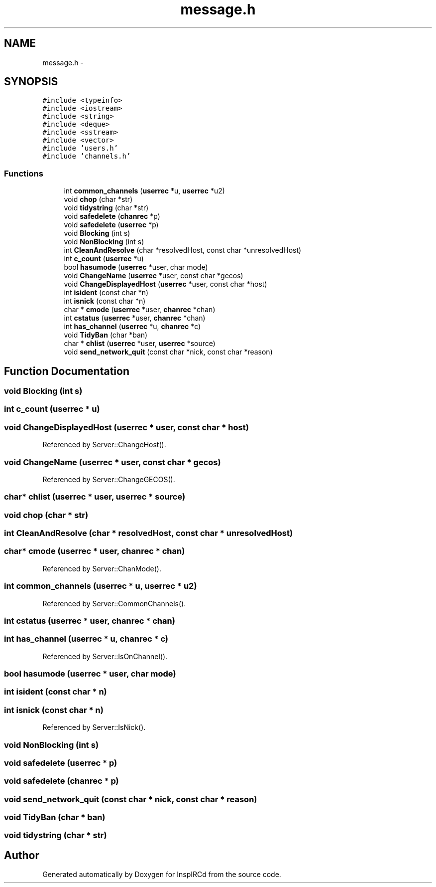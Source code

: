 .TH "message.h" 3 "7 May 2005" "InspIRCd" \" -*- nroff -*-
.ad l
.nh
.SH NAME
message.h \- 
.SH SYNOPSIS
.br
.PP
\fC#include <typeinfo>\fP
.br
\fC#include <iostream>\fP
.br
\fC#include <string>\fP
.br
\fC#include <deque>\fP
.br
\fC#include <sstream>\fP
.br
\fC#include <vector>\fP
.br
\fC#include 'users.h'\fP
.br
\fC#include 'channels.h'\fP
.br

.SS "Functions"

.in +1c
.ti -1c
.RI "int \fBcommon_channels\fP (\fBuserrec\fP *u, \fBuserrec\fP *u2)"
.br
.ti -1c
.RI "void \fBchop\fP (char *str)"
.br
.ti -1c
.RI "void \fBtidystring\fP (char *str)"
.br
.ti -1c
.RI "void \fBsafedelete\fP (\fBchanrec\fP *p)"
.br
.ti -1c
.RI "void \fBsafedelete\fP (\fBuserrec\fP *p)"
.br
.ti -1c
.RI "void \fBBlocking\fP (int s)"
.br
.ti -1c
.RI "void \fBNonBlocking\fP (int s)"
.br
.ti -1c
.RI "int \fBCleanAndResolve\fP (char *resolvedHost, const char *unresolvedHost)"
.br
.ti -1c
.RI "int \fBc_count\fP (\fBuserrec\fP *u)"
.br
.ti -1c
.RI "bool \fBhasumode\fP (\fBuserrec\fP *user, char mode)"
.br
.ti -1c
.RI "void \fBChangeName\fP (\fBuserrec\fP *user, const char *gecos)"
.br
.ti -1c
.RI "void \fBChangeDisplayedHost\fP (\fBuserrec\fP *user, const char *host)"
.br
.ti -1c
.RI "int \fBisident\fP (const char *n)"
.br
.ti -1c
.RI "int \fBisnick\fP (const char *n)"
.br
.ti -1c
.RI "char * \fBcmode\fP (\fBuserrec\fP *user, \fBchanrec\fP *chan)"
.br
.ti -1c
.RI "int \fBcstatus\fP (\fBuserrec\fP *user, \fBchanrec\fP *chan)"
.br
.ti -1c
.RI "int \fBhas_channel\fP (\fBuserrec\fP *u, \fBchanrec\fP *c)"
.br
.ti -1c
.RI "void \fBTidyBan\fP (char *ban)"
.br
.ti -1c
.RI "char * \fBchlist\fP (\fBuserrec\fP *user, \fBuserrec\fP *source)"
.br
.ti -1c
.RI "void \fBsend_network_quit\fP (const char *nick, const char *reason)"
.br
.in -1c
.SH "Function Documentation"
.PP 
.SS "void Blocking (int s)"
.PP
.SS "int c_count (\fBuserrec\fP * u)"
.PP
.SS "void ChangeDisplayedHost (\fBuserrec\fP * user, const char * host)"
.PP
Referenced by Server::ChangeHost().
.SS "void ChangeName (\fBuserrec\fP * user, const char * gecos)"
.PP
Referenced by Server::ChangeGECOS().
.SS "char* chlist (\fBuserrec\fP * user, \fBuserrec\fP * source)"
.PP
.SS "void chop (char * str)"
.PP
.SS "int CleanAndResolve (char * resolvedHost, const char * unresolvedHost)"
.PP
.SS "char* cmode (\fBuserrec\fP * user, \fBchanrec\fP * chan)"
.PP
Referenced by Server::ChanMode().
.SS "int common_channels (\fBuserrec\fP * u, \fBuserrec\fP * u2)"
.PP
Referenced by Server::CommonChannels().
.SS "int cstatus (\fBuserrec\fP * user, \fBchanrec\fP * chan)"
.PP
.SS "int has_channel (\fBuserrec\fP * u, \fBchanrec\fP * c)"
.PP
Referenced by Server::IsOnChannel().
.SS "bool hasumode (\fBuserrec\fP * user, char mode)"
.PP
.SS "int isident (const char * n)"
.PP
.SS "int isnick (const char * n)"
.PP
Referenced by Server::IsNick().
.SS "void NonBlocking (int s)"
.PP
.SS "void safedelete (\fBuserrec\fP * p)"
.PP
.SS "void safedelete (\fBchanrec\fP * p)"
.PP
.SS "void send_network_quit (const char * nick, const char * reason)"
.PP
.SS "void TidyBan (char * ban)"
.PP
.SS "void tidystring (char * str)"
.PP
.SH "Author"
.PP 
Generated automatically by Doxygen for InspIRCd from the source code.
